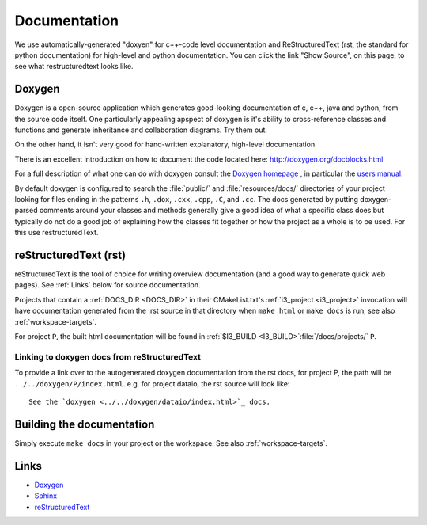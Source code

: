 Documentation
=============

We use automatically-generated "doxyen" for c++-code level
documentation and ReStructuredText (rst, the standard for python
documentation) for high-level and python documentation.  You can click
the link "Show Source", on this page, to see what restructuredtext
looks like.


.. index:: Doxygen

Doxygen
-------

Doxygen is a open-source application which generates good-looking
documentation of c, c++, java and python, from the source code
itself. One particularly appealing apspect of doxygen is it's ability
to cross-reference classes and functions and generate inheritance and
collaboration diagrams. Try them out.  

On the other hand, it isn't very good for hand-written explanatory,
high-level documentation.

There is an excellent introduction on how to document the code located
here: http://doxygen.org/docblocks.html


For a full description of what one can do with doxygen consult the
`Doxygen homepage <http://doxygen.org>`_ , in particular the
`users manual <http://doxygen.org/manual.html>`_.

By default doxygen is configured to search the :file:`public/` and
:file:`resources/docs/` directories of your project looking for files
ending in the patterns ``.h``, ``.dox``, ``.cxx``, ``.cpp``, ``.C``,
and ``.cc``. The docs generated by putting doxygen-parsed comments
around your classes and methods generally give a good idea of what a
specific class does but typically do not do a good job of explaining
how the classes fit together or how the project as a whole is to be
used. For this use restructuredText.

.. _rst :
.. index:: reStructuredText

reStructuredText (rst)
----------------------

reStructuredText is the tool of choice for writing overview
documentation (and a good way to generate quick web pages).  See
:ref:`Links` below for source documentation.

.. index:: DOCS_DIR 

Projects that contain a :ref:`DOCS_DIR <DOCS_DIR>` in their
CMakeList.txt's :ref:`i3_project <i3_project>` invocation will have
documentation generated from the .rst source in that directory when
``make html`` or ``make docs`` is run, see also :ref:`workspace-targets`.

For project ``P``, the built html documentation will be found in
:ref:`$I3_BUILD <I3_BUILD>`:file:`/docs/projects/` ``P``.

Linking to doxygen docs from reStructuredText
^^^^^^^^^^^^^^^^^^^^^^^^^^^^^^^^^^^^^^^^^^^^^

To provide a link over to the autogenerated doxygen documentation from
the rst docs, for project P, the path will be
``../../doxygen/P/index.html``.  e.g. for project dataio, the rst
source will look like::

  See the `doxygen <../../doxygen/dataio/index.html>`_ docs.


Building the documentation
--------------------------

Simply execute ``make docs`` in your project or the workspace.  See
also :ref:`workspace-targets`.


Links
-----

* `Doxygen <http://www.doxygen.org>`_
* `Sphinx  <http://sphinx.pocoo.org>`_
* `reStructuredText <http://docutils.sourceforge.net/rst.html>`_
